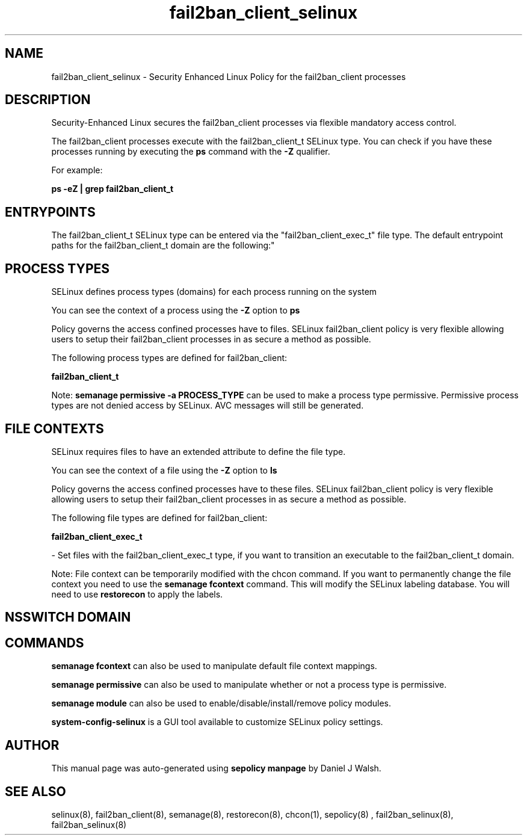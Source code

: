 .TH  "fail2ban_client_selinux"  "8"  "12-10-19" "fail2ban_client" "SELinux Policy documentation for fail2ban_client"
.SH "NAME"
fail2ban_client_selinux \- Security Enhanced Linux Policy for the fail2ban_client processes
.SH "DESCRIPTION"

Security-Enhanced Linux secures the fail2ban_client processes via flexible mandatory access control.

The fail2ban_client processes execute with the fail2ban_client_t SELinux type. You can check if you have these processes running by executing the \fBps\fP command with the \fB\-Z\fP qualifier. 

For example:

.B ps -eZ | grep fail2ban_client_t


.SH "ENTRYPOINTS"

The fail2ban_client_t SELinux type can be entered via the "fail2ban_client_exec_t" file type.  The default entrypoint paths for the fail2ban_client_t domain are the following:"


.SH PROCESS TYPES
SELinux defines process types (domains) for each process running on the system
.PP
You can see the context of a process using the \fB\-Z\fP option to \fBps\bP
.PP
Policy governs the access confined processes have to files. 
SELinux fail2ban_client policy is very flexible allowing users to setup their fail2ban_client processes in as secure a method as possible.
.PP 
The following process types are defined for fail2ban_client:

.EX
.B fail2ban_client_t 
.EE
.PP
Note: 
.B semanage permissive -a PROCESS_TYPE 
can be used to make a process type permissive. Permissive process types are not denied access by SELinux. AVC messages will still be generated.

.SH FILE CONTEXTS
SELinux requires files to have an extended attribute to define the file type. 
.PP
You can see the context of a file using the \fB\-Z\fP option to \fBls\bP
.PP
Policy governs the access confined processes have to these files. 
SELinux fail2ban_client policy is very flexible allowing users to setup their fail2ban_client processes in as secure a method as possible.
.PP 
The following file types are defined for fail2ban_client:


.EX
.PP
.B fail2ban_client_exec_t 
.EE

- Set files with the fail2ban_client_exec_t type, if you want to transition an executable to the fail2ban_client_t domain.


.PP
Note: File context can be temporarily modified with the chcon command.  If you want to permanently change the file context you need to use the 
.B semanage fcontext 
command.  This will modify the SELinux labeling database.  You will need to use
.B restorecon
to apply the labels.

.SH NSSWITCH DOMAIN

.SH "COMMANDS"
.B semanage fcontext
can also be used to manipulate default file context mappings.
.PP
.B semanage permissive
can also be used to manipulate whether or not a process type is permissive.
.PP
.B semanage module
can also be used to enable/disable/install/remove policy modules.

.PP
.B system-config-selinux 
is a GUI tool available to customize SELinux policy settings.

.SH AUTHOR	
This manual page was auto-generated using 
.B "sepolicy manpage"
by Daniel J Walsh.

.SH "SEE ALSO"
selinux(8), fail2ban_client(8), semanage(8), restorecon(8), chcon(1), sepolicy(8)
, fail2ban_selinux(8), fail2ban_selinux(8)